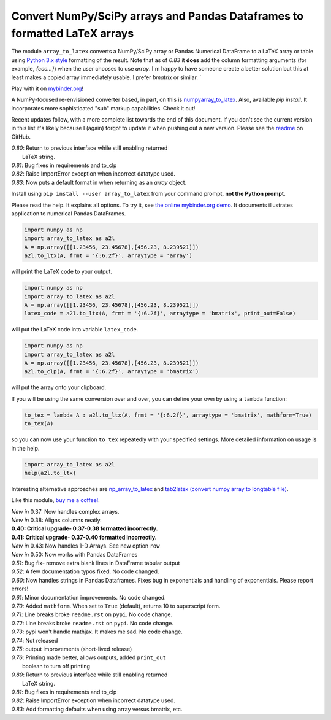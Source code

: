 Convert NumPy/SciPy arrays and Pandas Dataframes to formatted LaTeX arrays
==========================================================================

.. image:: https://badge.fury.io/py/array-to-latex.png/
    :target: http://badge.fury.io/py/array-to-latex

.. image:: https://img.shields.io/badge/Say%20Thanks-!-1EAEDB.svg
    :target: https://saythanks.io/to/josephcslater

.. image:: http://pepy.tech/badge/array-to-latex
   :target: http://pepy.tech/project/array-to-latex
   :alt: PyPi Download stats

.. image:: https://mybinder.org/badge_logo.svg
   :target: https://mybinder.org/v2/gh/josephcslater/array_to_latex/master?filepath=Examples.ipynb

The module ``array_to_latex`` converts a NumPy/SciPy array or Pandas Numerical DataFrame to a LaTeX 
array or table using `Python 3.x style`_ formatting of the result. Note that as of *0.83* it **does** add 
the column formatting arguments (for example, `{ccc...}`) when the user chooses to use `array`. I'm happy 
to have someone create a better solution but this at least makes a copied array immediately usable. I 
prefer `bmatrix` or similar. `

Play with it on `mybinder.org`_!

A NumPy-focused re-envisioned converter based, in part, on this is 
`numpyarray_to_latex <https://github.com/benmaier/numpyarray_to_latex>`_. Also, available 
*pip install*. It incorporates more sophisticated "sub" markup capabilities. Check it out!

Recent updates follow, with a more complete list towards the end of this document. If you don't see the current version in this list it's likely because I (again) forgot to update it when pushing out a new version. Please see the `readme`_ on GitHub.

| *0.80*: Return to previous interface while still enabling returned
|         LaTeX string.
| *0.81*: Bug fixes in requirements and to_clp
| *0.82*: Raise ImportError exception when incorrect datatype used.
| *0.83*: Now puts a default format in when returning as an `array` object.

Install using ``pip install --user array_to_latex`` from your command prompt, **not the Python prompt**.

Please read the help. It explains all options. To try it, see `the online mybinder.org demo <https://mybinder.org/v2/gh/josephcslater/array_to_latex/master?filepath=Examples.ipynb>`_. It documents illustrates application to numerical Pandas DataFrames.

.. code:: python

    import numpy as np
    import array_to_latex as a2l
    A = np.array([[1.23456, 23.45678],[456.23, 8.239521]])
    a2l.to_ltx(A, frmt = '{:6.2f}', arraytype = 'array')

will print the LaTeX code to your output.

.. code:: python

    import numpy as np
    import array_to_latex as a2l
    A = np.array([[1.23456, 23.45678],[456.23, 8.239521]])
    latex_code = a2l.to_ltx(A, frmt = '{:6.2f}', arraytype = 'bmatrix', print_out=False)

will put the LaTeX code into variable ``latex_code``.

.. code:: python

    import numpy as np
    import array_to_latex as a2l
    A = np.array([[1.23456, 23.45678],[456.23, 8.239521]])
    a2l.to_clp(A, frmt = '{:6.2f}', arraytype = 'bmatrix')

will put the array onto your clipboard.

If you will be using the same conversion over and over, you can define your own by using a ``lambda`` function:

.. code:: python

    to_tex = lambda A : a2l.to_ltx(A, frmt = '{:6.2f}', arraytype = 'bmatrix', mathform=True)
    to_tex(A)

so you can now use your function ``to_tex`` repeatedly with your specified settings. More detailed information on usage is in the help.

.. code:: python

    import array_to_latex as a2l
    help(a2l.to_ltx)

Interesting alternative approaches are `np_array_to_latex <https://github.com/bbercovici/np_array_to_latex>`_ and `tab2latex (convert numpy array to longtable file) <https://pypi.org/project/tab2latex/>`_.

Like this module, `buy me a coffee! <https://www.buymeacoffee.com/s6BCSuEiU>`_. 

| *New in* 0.37: Now handles complex arrays.
| *New in* 0.38: Aligns columns neatly.
| **0.40: Critical upgrade- 0.37-0.38 formatted incorrectly.**
| **0.41: Critical upgrade- 0.37-0.40 formatted incorrectly.**
| *New in* 0.43: Now handles 1-D Arrays. See new option ``row``
| *New in* 0.50: Now works with Pandas DataFrames
| *0.51*: Bug fix- remove extra blank lines in DataFrame tabular output
| *0.52*: A few documentation typos fixed. No code changed.
| *0.60*: Now handles strings in Pandas Dataframes. Fixes bug in exponentials and handling of exponentials. Please report errors!
| *0.61*: Minor documentation improvements. No code changed.
| *0.70*: Added ``mathform``. When set to ``True`` (default), returns 10 to superscript form.
| *0.71*: Line breaks broke ``readme.rst`` on ``pypi``. No code change.
| *0.72*: Line breaks broke ``readme.rst`` on ``pypi``. No code change.
| *0.73*: pypi won't handle mathjax. It makes me sad. No code change.
| *0.74*: Not released
| *0.75*: output improvements (short-lived release)
| *0.76*: Printing made better, allows outputs, added ``print_out``
|         boolean to turn off printing
| *0.80*: Return to previous interface while still enabling returned
|         LaTeX string.
| *0.81*: Bug fixes in requirements and to_clp
| *0.82*: Raise ImportError exception when incorrect datatype used.
| *0.83*: Add formatting defaults when using array versus bmatrix, etc.

.. _`Python 3.x style`: https://docs.python.org/3.7/library/string.html
.. _`mybinder.org`: https://mybinder.org/v2/gh/josephcslater/array_to_latex/master?filepath=Examples.ipynb
.. _`readme`: https://github.com/josephcslater/array_to_latex/blob/master/README.rst
